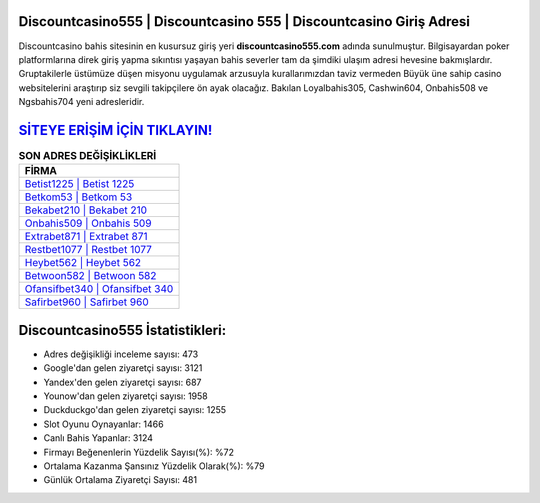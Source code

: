 ﻿Discountcasino555 | Discountcasino 555 | Discountcasino Giriş Adresi
===================================

.. image:: images/discountcasino-giris.jpg
   :width: 600
   
Discountcasino bahis sitesinin en kusursuz giriş yeri **discountcasino555.com** adında sunulmuştur. Bilgisayardan poker platformlarına direk giriş yapma sıkıntısı yaşayan bahis severler tam da şimdiki ulaşım adresi hevesine bakmışlardır. Gruptakilerle üstümüze düşen misyonu uygulamak arzusuyla kurallarımızdan taviz vermeden Büyük üne sahip  casino websitelerini araştırıp siz sevgili takipçilere ön ayak olacağız. Bakılan Loyalbahis305, Cashwin604, Onbahis508 ve Ngsbahis704 yeni adresleridir.

`SİTEYE ERİŞİM İÇİN TIKLAYIN! <https://uclck.me/gonow>`_
==============

.. list-table:: **SON ADRES DEĞİŞİKLİKLERİ**
   :widths: 100
   :header-rows: 1

   * - FİRMA
   * - `Betist1225 | Betist 1225 <betist1225-betist-1225-betist-giris-adresi.html>`_
   * - `Betkom53 | Betkom 53 <betkom53-betkom-53-betkom-giris-adresi.html>`_
   * - `Bekabet210 | Bekabet 210 <bekabet210-bekabet-210-bekabet-giris-adresi.html>`_	 
   * - `Onbahis509 | Onbahis 509 <onbahis509-onbahis-509-onbahis-giris-adresi.html>`_	 
   * - `Extrabet871 | Extrabet 871 <extrabet871-extrabet-871-extrabet-giris-adresi.html>`_ 
   * - `Restbet1077 | Restbet 1077 <restbet1077-restbet-1077-restbet-giris-adresi.html>`_
   * - `Heybet562 | Heybet 562 <heybet562-heybet-562-heybet-giris-adresi.html>`_	 
   * - `Betwoon582 | Betwoon 582 <betwoon582-betwoon-582-betwoon-giris-adresi.html>`_
   * - `Ofansifbet340 | Ofansifbet 340 <ofansifbet340-ofansifbet-340-ofansifbet-giris-adresi.html>`_
   * - `Safirbet960 | Safirbet 960 <safirbet960-safirbet-960-safirbet-giris-adresi.html>`_
	 
Discountcasino555 İstatistikleri:
===================================	 
* Adres değişikliği inceleme sayısı: 473
* Google'dan gelen ziyaretçi sayısı: 3121
* Yandex'den gelen ziyaretçi sayısı: 687
* Younow'dan gelen ziyaretçi sayısı: 1958
* Duckduckgo'dan gelen ziyaretçi sayısı: 1255
* Slot Oyunu Oynayanlar: 1466
* Canlı Bahis Yapanlar: 3124
* Firmayı Beğenenlerin Yüzdelik Sayısı(%): %72
* Ortalama Kazanma Şansınız Yüzdelik Olarak(%): %79
* Günlük Ortalama Ziyaretçi Sayısı: 481
